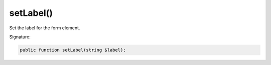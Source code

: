 setLabel()
''''''''''

Set the label for the form element.

Signature:

.. code-block:: php

    public function setLabel(string $label);
